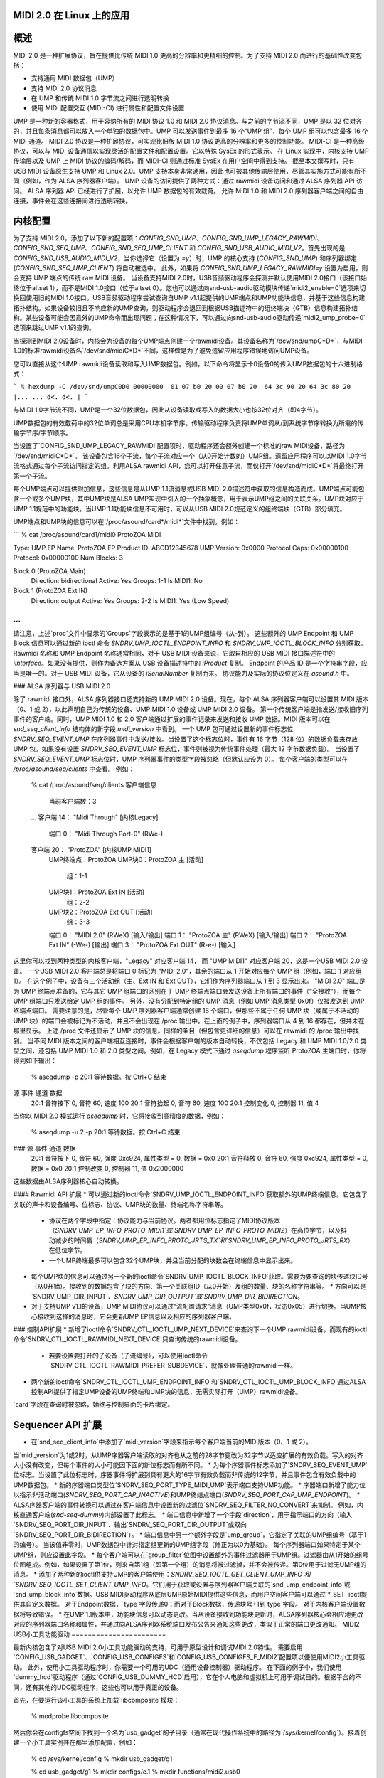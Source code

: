 MIDI 2.0 在 Linux 上的应用
=================

概述
=====

MIDI 2.0 是一种扩展协议，旨在提供比传统 MIDI 1.0 更高的分辨率和更精细的控制。为了支持 MIDI 2.0 而进行的基础性改变包括：

- 支持通用 MIDI 数据包（UMP）
- 支持 MIDI 2.0 协议消息
- 在 UMP 和传统 MIDI 1.0 字节流之间进行透明转换
- 使用 MIDI 配置交互 (MIDI-CI) 进行属性和配置文件设置

UMP 是一种新的容器格式，用于容纳所有的 MIDI 协议 1.0 和 MIDI 2.0 协议消息。与之前的字节流不同，UMP 是以 32 位对齐的，并且每条消息都可以放入一个单独的数据包中。UMP 可以发送事件到最多 16 个“UMP 组”，每个 UMP 组可以包含最多 16 个 MIDI 通道。
MIDI 2.0 协议是一种扩展协议，可实现比旧版 MIDI 1.0 协议更高的分辨率和更多的控制功能。
MIDI-CI 是一种高级协议，可以与 MIDI 设备通信以实现灵活的配置文件和配置设置。它以特殊 SysEx 的形式表示。
在 Linux 实现中，内核支持 UMP 传输层以及 UMP 上 MIDI 协议的编码/解码，而 MIDI-CI 则通过标准 SysEx 在用户空间中得到支持。
截至本文撰写时，只有 USB MIDI 设备原生支持 UMP 和 Linux 2.0。UMP 支持本身非常通用，因此也可被其他传输层使用，尽管其实施方式可能有所不同（例如，作为 ALSA 序列器客户端）。
UMP 设备的访问提供了两种方式：通过 rawmidi 设备访问和通过 ALSA 序列器 API 访问。
ALSA 序列器 API 已经进行了扩展，以允许 UMP 数据包的有效载荷。
允许 MIDI 1.0 和 MIDI 2.0 序列器客户端之间的自由连接，事件会在这些连接间进行透明转换。

内核配置
==========

为了支持 MIDI 2.0，添加了以下新的配置项：`CONFIG_SND_UMP`、`CONFIG_SND_UMP_LEGACY_RAWMIDI`、`CONFIG_SND_SEQ_UMP`、`CONFIG_SND_SEQ_UMP_CLIENT` 和 `CONFIG_SND_USB_AUDIO_MIDI_V2`。首先出现的是 `CONFIG_SND_USB_AUDIO_MIDI_V2`，当你选择它（设置为 `=y`）时，UMP 的核心支持 (`CONFIG_SND_UMP`) 和序列器绑定 (`CONFIG_SND_SEQ_UMP_CLIENT`) 将自动被选中。
此外，如果将 `CONFIG_SND_UMP_LEGACY_RAWMIDI=y` 设置为启用，则会支持 UMP 端点的传统 raw MIDI 设备。
当设备支持MIDI 2.0时，USB音频驱动程序会探测并默认使用MIDI 2.0接口（该接口始终位于altset 1），而不是MIDI 1.0接口（位于altset 0）。您也可以通过向snd-usb-audio驱动模块传递`midi2_enable=0`选项来切换回使用旧的MIDI 1.0接口。USB音频驱动程序尝试查询自UMP v1.1起提供的UMP端点和UMP功能块信息，并基于这些信息构建拓扑结构。如果设备较旧且不响应新的UMP查询，则驱动程序会退回到根据USB描述符中的组终端块（GTB）信息构建拓扑结构。某些设备可能会因意外的UMP命令而出现问题；在这种情况下，可以通过向snd-usb-audio驱动传递`midi2_ump_probe=0`选项来跳过UMP v1.1的查询。

当探测到MIDI 2.0设备时，内核会为设备的每个UMP端点创建一个rawmidi设备。其设备名称为`/dev/snd/umpC*D*`，与MIDI 1.0的标准rawmidi设备名`/dev/snd/midiC*D*`不同，这样做是为了避免遗留应用程序错误地访问UMP设备。

您可以直接从这个UMP rawmidi设备读取和写入UMP数据包。例如，以下命令将显示卡0设备0的传入UMP数据包的十六进制格式：

```
% hexdump -C /dev/snd/umpC0D0
00000000  01 07 b0 20 00 07 b0 20  64 3c 90 20 64 3c 80 20  |... ... d<. d<. |
```

与MIDI 1.0字节流不同，UMP是一个32位数据包，因此从设备读取或写入的数据大小也按32位对齐（即4字节）。

UMP数据包的有效载荷中的32位单词总是采用CPU本机字节序。传输驱动程序负责将UMP单词从/到系统字节序转换为所需的传输字节序/字节顺序。

当设置了`CONFIG_SND_UMP_LEGACY_RAWMIDI`配置项时，驱动程序还会额外创建一个标准的raw MIDI设备，路径为`/dev/snd/midiC*D*`。
该设备包含16个子流，每个子流对应一个（从0开始计数的）UMP组。遗留应用程序可以以MIDI 1.0字节流格式通过每个子流访问指定的组。利用ALSA rawmidi API，您可以打开任意子流，而仅打开`/dev/snd/midiC*D*`将最终打开第一个子流。

每个UMP端点可以提供附加信息，这些信息是从UMP 1.1流消息或USB MIDI 2.0描述符中获取的信息构造而成。UMP端点可能包含一个或多个UMP块，其中UMP块是ALSA UMP实现中引入的一个抽象概念，用于表示UMP组之间的关联关系。UMP块对应于UMP 1.1规范中的功能块。当UMP 1.1功能块信息不可用时，可以从USB MIDI 2.0规范定义的组终端块（GTB）部分填充。

UMP端点和UMP块的信息可以在`/proc/asound/card*/midi*`文件中找到。例如：

```
% cat /proc/asound/card1/midi0
ProtoZOA MIDI
  
Type: UMP
EP Name: ProtoZOA
EP Product ID: ABCD12345678
UMP Version: 0x0000
Protocol Caps: 0x00000100
Protocol: 0x00000100
Num Blocks: 3
  
Block 0 (ProtoZOA Main)
  Direction: bidirectional
  Active: Yes
  Groups: 1-1
  Is MIDI1: No

Block 1 (ProtoZOA Ext IN)
  Direction: output
  Active: Yes
  Groups: 2-2
  Is MIDI1: Yes (Low Speed)
...
```

请注意，上述`proc`文件中显示的`Groups`字段表示的是基于1的UMP组编号（从-到）。
这些额外的 UMP Endpoint 和 UMP Block 信息可以通过新的 ioctl 命令 `SNDRV_UMP_IOCTL_ENDPOINT_INFO` 和 `SNDRV_UMP_IOCTL_BLOCK_INFO` 分别获取。
Rawmidi 名称和 UMP Endpoint 名称通常相同，对于 USB MIDI 设备来说，它取自相应的 USB MIDI 接口描述符中的 `iInterface`。如果没有提供，则作为备选方案从 USB 设备描述符中的 `iProduct` 复制。
Endpoint 的产品 ID 是一个字符串字段，应当是唯一的。对于 USB MIDI 设备，它从设备的 `iSerialNumber` 复制而来。
协议能力及实际的协议位定义在 `asound.h` 中。

### ALSA 序列器与 USB MIDI 2.0

除了 rawmidi 接口外，ALSA 序列器接口还支持新的 UMP MIDI 2.0 设备。现在，每个 ALSA 序列器客户端可以设置其 MIDI 版本（0、1 或 2），以此声明自己为传统的设备、UMP MIDI 1.0 设备或 UMP MIDI 2.0 设备。
第一个传统客户端是指发送/接收旧序列事件的客户端。同时，UMP MIDI 1.0 和 2.0 客户端通过扩展的事件记录来发送和接收 UMP 数据。MIDI 版本可以在 `snd_seq_client_info` 结构体的新字段 `midi_version` 中看到。
一个 UMP 包可通过设置新的事件标志位 `SNDRV_SEQ_EVENT_UMP` 在序列器事件中发送/接收。当设置了这个标志位时，事件有 16 字节（128 位）的数据负载来存放 UMP 包。如果没有设置 `SNDRV_SEQ_EVENT_UMP` 标志位，事件则被视为传统事件处理（最大 12 字节数据负载）。
当设置了 `SNDRV_SEQ_EVENT_UMP` 标志位时，UMP 序列器事件的类型字段被忽略（但默认应设为 0）。
每个客户端的类型可以在 `/proc/asound/seq/clients` 中查看。
例如：

  % cat /proc/asound/seq/clients
  客户端信息
    当前客户端数：3
  ...
  客户端 14： "Midi Through" [内核Legacy]
    端口 0： "Midi Through Port-0" (RWe-)
  客户端 20： "ProtoZOA" [内核UMP MIDI1]
    UMP终端点：ProtoZOA
    UMP块0：ProtoZOA 主 [活动]
      组：1-1
    UMP块1：ProtoZOA Ext IN [活动]
      组：2-2
    UMP块2：ProtoZOA Ext OUT [活动]
      组：3-3
    端口 0： "MIDI 2.0" (RWeX) [输入/输出]
    端口 1： "ProtoZOA 主" (RWeX) [输入/输出]
    端口 2： "ProtoZOA Ext IN" (-We-) [输出]
    端口 3： "ProtoZOA Ext OUT" (R-e-) [输入]

这里你可以找到两种类型的内核客户端，"Legacy" 对应客户端 14，
而 "UMP MIDI1" 对应客户端 20，这是一个USB MIDI 2.0 设备。
一个USB MIDI 2.0 客户端总是将端口 0 标记为 "MIDI 2.0"，其余的端口从 1 开始对应每个 UMP 组（例如，端口 1 对应组 1）。
在这个例子中，设备有三个活动组（主、Ext IN 和 Ext OUT），它们作为序列器端口从 1 到 3 显示出来。
"MIDI 2.0" 端口是为 UMP 终端点准备的，它与其它 UMP 组端口的区别在于 UMP 终端点端口会发送设备上所有端口的事件（“全接收”），而每个 UMP 组端口只发送给定 UMP 组的事件。
另外，没有分配到特定组的 UMP 消息（例如 UMP 消息类型 0x0f）仅被发送到 UMP 终端点端口。
需要注意的是，尽管每个 UMP 序列器客户端通常创建 16 个端口，但那些不属于任何 UMP 块（或属于不活动的 UMP 块）的端口会被标记为不活动，并且不会出现在 /proc 输出中。在上面的例子中，序列器端口从 4 到 16 都存在，但并未在那里显示。
上述 /proc 文件还显示了 UMP 块的信息。同样的条目（但包含更详细的信息）可以在 rawmidi 的 /proc 输出中找到。
当不同 MIDI 版本之间的客户端相互连接时，事件会根据客户端的版本自动转换，不仅包括 Legacy 和 UMP MIDI 1.0/2.0 类型之间，还包括 UMP MIDI 1.0 和 2.0 类型之间。例如，在 Legacy 模式下通过 `aseqdump` 程序监听 ProtoZOA 主端口时，你将得到如下输出：

  % aseqdump -p 20:1
  等待数据。按 Ctrl+C 结束
源  事件                      通道  数据
   20:1   音符按下                 0, 音符 60, 速度 100
   20:1   音符抬起                0, 音符 60, 速度 100
   20:1   控制变化          0, 控制器 11, 值 4

当你以 MIDI 2.0 模式运行 `aseqdump` 时，它将接收到高精度的数据，例如：

  % aseqdump -u 2 -p 20:1
  等待数据。按 Ctrl+C 结束
### 源 事件                  通道  数据
   20:1   音符按下                 0, 音符 60, 强度 0xc924, 属性类型 = 0, 数据 = 0x0
   20:1   音符释放                0, 音符 60, 强度 0xc924, 属性类型 = 0, 数据 = 0x0
   20:1   控制改变              0, 控制器 11, 值 0x2000000

这些数据由ALSA序列器核心自动转换。

#### Rawmidi API 扩展
* 可以通过新的ioctl命令`SNDRV_UMP_IOCTL_ENDPOINT_INFO`获取额外的UMP终端信息。它包含了关联的声卡和设备编号、位标志、协议、UMP块的数量、终端名称字符串等。
  * 协议在两个字段中指定：协议能力与当前协议。两者都用位标志指定了MIDI协议版本（`SNDRV_UMP_EP_INFO_PROTO_MIDI1`或`SNDRV_UMP_EP_INFO_PROTO_MIDI2`）在高位字节，以及抖动减少的时间戳（`SNDRV_UMP_EP_INFO_PROTO_JRTS_TX`和`SNDRV_UMP_EP_INFO_PROTO_JRTS_RX`）在低位字节。
  * 一个UMP终端最多可以包含32个UMP块，并且当前分配的块数会在终端信息中显示出来。
* 每个UMP块的信息可以通过另一个新的ioctl命令`SNDRV_UMP_IOCTL_BLOCK_INFO`获取。需要为要查询的块传递块ID号（从0开始）。接收到的数据包含了块的方向、第一个关联组ID（从0开始）及组的数量、块的名称字符串等。
  * 方向可以是`SNDRV_UMP_DIR_INPUT`、`SNDRV_UMP_DIR_OUTPUT`或`SNDRV_UMP_DIR_BIDIRECTION`。
* 对于支持UMP v1.1的设备，UMP MIDI协议可以通过“流配置请求”消息（UMP类型0x0f，状态0x05）进行切换。当UMP核心接收到这样的消息时，它会更新UMP EP信息以及相应的序列器客户端。

### 控制API扩展
* 新增了ioctl命令`SNDRV_CTL_IOCTL_UMP_NEXT_DEVICE`来查询下一个UMP rawmidi设备，而现有的ioctl命令`SNDRV_CTL_IOCTL_RAWMIDI_NEXT_DEVICE`只查询传统的rawmidi设备。
  * 若要设置要打开的子设备（子流编号），可以使用ioctl命令`SNDRV_CTL_IOCTL_RAWMIDI_PREFER_SUBDEVICE`，就像处理普通的rawmidi一样。
* 两个新的ioctl命令`SNDRV_CTL_IOCTL_UMP_ENDPOINT_INFO`和`SNDRV_CTL_IOCTL_UMP_BLOCK_INFO`通过ALSA控制API提供了指定UMP设备的UMP终端和UMP块的信息，无需实际打开（UMP）rawmidi设备。
`card`字段在查询时被忽略，始终与控制界面的卡片绑定。

Sequencer API 扩展
==================

* 在`snd_seq_client_info`中添加了`midi_version`字段来指示每个客户端当前的MIDI版本（0、1 或 2）。
当`midi_version`为1或2时，从UMP序器客户端读取的对齐也从之前的28字节更改为32字节以适应扩展的有效负载。写入的对齐大小没有改变，但每个事件的大小可能因下面的新位标志而有所不同。
* 为每个序器事件标志添加了`SNDRV_SEQ_EVENT_UMP`位标志。当设置了此位标志时，序器事件将扩展到具有更大的16字节有效负载而非传统的12字节，并且事件包含有效负载中的UMP数据包。
* 新的序器端口类型位`SNDRV_SEQ_PORT_TYPE_MIDI_UMP`表示端口支持UMP功能。
* 序器端口新增了能力位以指示非活动端口(`SNDRV_SEQ_PORT_CAP_INACTIVE`)和UMP终结点端口(`SNDRV_SEQ_PORT_CAP_UMP_ENDPOINT`)。
* ALSA序器客户端的事件转换可以通过在客户端信息中设置新的过滤位`SNDRV_SEQ_FILTER_NO_CONVERT`来抑制。
例如，内核直通客户端(`snd-seq-dummy`)内部设置了此标志。
* 端口信息中新增了一个字段`direction`，用于指示端口的方向（输入`SNDRV_SEQ_PORT_DIR_INPUT`、输出`SNDRV_SEQ_PORT_DIR_OUTPUT`或双向`SNDRV_SEQ_PORT_DIR_BIDIRECTION`）。
* 端口信息中另一个额外字段是`ump_group`，它指定了关联的UMP组编号（基于1的编号）。
当该值非零时，UMP数据包中针对指定组更新的UMP组字段（修正为以0为基础）。
每个序列器端口如果特定于某个UMP组，则应设置此字段。
* 每个客户端可以在`group_filter`位图中设置额外的事件过滤器用于UMP组。过滤器由从1开始的组号位图组成。例如，如果设置了第1位，则来自第1组（即第一个组）的消息将被过滤掉，并不会被传递。第0位用于过滤无UMP组的消息。
* 添加了两种新的ioctl供支持UMP的客户端使用：`SNDRV_SEQ_IOCTL_GET_CLIENT_UMP_INFO`和`SNDRV_SEQ_IOCTL_SET_CLIENT_UMP_INFO`。它们用于获取或设置与序列器客户端关联的`snd_ump_endpoint_info`或`snd_ump_block_info`数据。USB MIDI驱动程序从底层UMP原始MIDI提供这些信息，而用户空间客户端可以通过`*_SET` ioctl提供其自定义数据。
对于Endpoint数据，`type`字段传递0；而对于Block数据，传递块号+1到`type`字段。
对于内核客户端设置数据将导致错误。
* 在UMP 1.1版本中，功能块信息可以动态更改。当从设备接收到功能块更新时，ALSA序列器核心会相应地更改对应的序列器端口名称和属性，并通过向ALSA序列器系统端口发布公告来通知这些更改，类似于正常的端口更改通知。
MIDI2 USB小工具功能驱动
=======================

最新内核包含了对USB MIDI 2.0小工具功能驱动的支持，可用于原型设计和调试MIDI 2.0特性。
需要启用`CONFIG_USB_GADGET`、`CONFIG_USB_CONFIGFS`和`CONFIG_USB_CONFIGFS_F_MIDI2`配置项以便使用MIDI2小工具驱动。
此外，使用小工具驱动程序时，你需要一个可用的UDC（通用设备控制器）驱动程序。
在下面的例子中，我们使用`dummy_hcd`驱动程序（通过`CONFIG_USB_DUMMY_HCD`启用），它在个人电脑和虚拟机上可用于调试目的。根据平台的不同，还有其他的UDC驱动程序，这些也可以用于真正的设备。

首先，在要运行该小工具的系统上加载`libcomposite`模块：

  % modprobe libcomposite

然后你会在configfs空间下找到一个名为`usb_gadget`的子目录（通常在现代操作系统中的路径为`/sys/kernel/config`）。接着创建一个小工具实例并在那里添加配置，例如：

  % cd /sys/kernel/config
  % mkdir usb_gadget/g1

  % cd usb_gadget/g1
  % mkdir configs/c.1
  % mkdir functions/midi2.usb0

  % echo 0x0004 > idProduct
  % echo 0x17b3 > idVendor
  % mkdir strings/0x409
  % echo "ACME Enterprises" > strings/0x409/manufacturer
  % echo "ACMESynth" > strings/0x409/product
  % echo "ABCD12345" > strings/0x409/serialnumber

  % mkdir configs/c.1/strings/0x409
  % echo "Monosynth" > configs/c.1/strings/0x409/configuration
  % echo 120 > configs/c.1/MaxPower

此时，应该会有一个名为`ep.0`的子目录，这是UMP端点的配置。你可以像这样填写端点信息：

  % echo "ACMESynth" > functions/midi2.usb0/iface_name
  % echo "ACMESynth" > functions/midi2.usb0/ep.0/ep_name
  % echo "ABCD12345" > functions/midi2.usb0/ep.0/product_id
  % echo 0x0123 > functions/midi2.usb0/ep.0/family
  % echo 0x4567 > functions/midi2.usb0/ep.0/model
  % echo 0x123456 > functions/midi2.usb0/ep.0/manufacturer
  % echo 0x12345678 > functions/midi2.usb0/ep.0/sw_revision

默认的MIDI协议可以设置为1或2：

  % echo 2 > functions/midi2.usb0/ep.0/protocol

你可以在这个端点子目录下找到一个名为`block.0`的子目录。这定义了功能块的信息：

  % echo "Monosynth" > functions/midi2.usb0/ep.0/block.0/name
  % echo 0 > functions/midi2.usb0/ep.0/block.0/first_group
  % echo 1 > functions/midi2.usb0/ep.0/block.0/num_groups

最后，链接配置并启用它：

  % ln -s functions/midi2.usb0 configs/c.1
  % echo dummy_udc.0 > UDC

其中`dummy_udc.0`是一个示例情况，它取决于系统。你可以在`/sys/class/udc`中找到UDC实例，并将找到的名称传递：

  % ls /sys/class/udc
  dummy_udc.0

现在，MIDI 2.0小工具设备已被启用，小工具主机通过`f_midi2`驱动程序创建了一个包含UMP rawmidi设备的新声卡实例：

  % cat /proc/asound/cards
  ...
1 [Gadget         ]: f_midi2 - MIDI 2.0 Gadget
                       MIDI 2.0 Gadget

在连接的主机上，也会出现类似的声卡，但其名称和设备名称与上面configfs中指定的一致：

  % cat /proc/asound/cards
  ...
2 [ACMESynth      ]: USB-Audio - ACMESynth
                       ACME Enterprises ACMESynth at usb-dummy_hcd.0-1, high speed

你可以在小工具侧播放MIDI文件：

  % aplaymidi -p 20:1 to_host.mid

这会在连接的主机上显示为来自MIDI设备的输入：

  % aseqdump -p 20:0 -u 2

反之，在连接的主机上的播放也将在小工具上作为输入工作。
每个功能块可能有不同的方向和UI提示，这些可以通过`direction`和`ui_hint`属性来指定。
传递`1`表示仅输入，`2`表示仅输出，`3`表示双向（默认值）。例如：

  % echo 2 > functions/midi2.usb0/ep.0/block.0/direction
  % echo 2 > functions/midi2.usb0/ep.0/block.0/ui_hint

如果你需要多个功能块，你可以动态创建`block.1`、`block.2`等子目录，并在链接前按照上述配置过程进行配置。
例如，为了创建第二个键盘功能块：

  % mkdir functions/midi2.usb0/ep.0/block.1
  % echo "Keyboard" > functions/midi2.usb0/ep.0/block.1/name
  % echo 1 > functions/midi2.usb0/ep.0/block.1/first_group
  % echo 1 > functions/midi2.usb0/ep.0/block.1/num_groups
  % echo 1 > functions/midi2.usb0/ep.0/block.1/direction
  % echo 1 > functions/midi2.usb0/ep.0/block.1/ui_hint

`block.*`子目录也可以动态删除（除了持久存在的`block.0`）。
为了分配MIDI 1.0 I/O的功能块，请在`is_midi1`属性中设置。`1`表示MIDI 1.0，`2`表示低速连接下的MIDI 1.0：

  % echo 2 > functions/midi2.usb0/ep.0/block.1/is_midi1

为了禁用小工具驱动程序中的UMP流消息处理，可以在顶级配置中将`0`传递给`process_ump`属性：

  % echo 0 > functions/midi2.usb0/process_ump

小工具驱动程序还支持altset 0下的MIDI 1.0接口。当连接的主机选择了MIDI 1.0接口时，小工具上的UMP I/O会相应地转换为/从USB MIDI 1.0数据包，而小工具驱动程序继续通过UMP rawmidi与用户空间通信。
MIDI 1.0端口可以从每个功能块的配置中设置。
例如：

  % echo 0 > functions/midi2.usb0/ep.0/block.0/midi1_first_group
  % echo 1 > functions/midi2.usb0/ep.0/block.0/midi1_num_groups

上述配置将启用MIDI 1.0接口的第1组（索引为0）。请注意，这些组必须在功能块本身定义的组内。
设备驱动程序也支持多个UMP端点。与功能块类似，您可以在卡片顶层配置下创建一个名为`ep.1`的新子目录以启用一个新的端点：

  % mkdir functions/midi2.usb0/ep.1

然后在那里创建一个新的功能块。例如，要为此新端点的功能块创建4个组：

  % mkdir functions/midi2.usb0/ep.1/block.0
  % echo 4 > functions/midi2.usb0/ep.1/block.0/num_groups

现在，您总共有4个rawmidi设备：前两个是针对端点0和端点1的UMP rawmidi设备，另外两个则是对应于端点0和端点1的传统MIDI 1.0 rawmidi设备。
当前设备上的备用设置可以通过带有`RAWMIDI`接口的“操作模式”控制元素来告知。例如，您可以通过在设备主机上运行`amixer`程序来读取它：

  % amixer -c1 cget iface=RAWMIDI,name='Operation Mode'
  ; 类型=整数,访问权限=r--v----,值数=1,最小值=0,最大值=2,步长=0
  : 值=2

返回的第二行中的值（以`: 值=`显示）表示：1代表MIDI 1.0（备用设置0），2代表MIDI 2.0（备用设置1），而0则表示未设置。
截至目前，绑定后无法更改配置。
